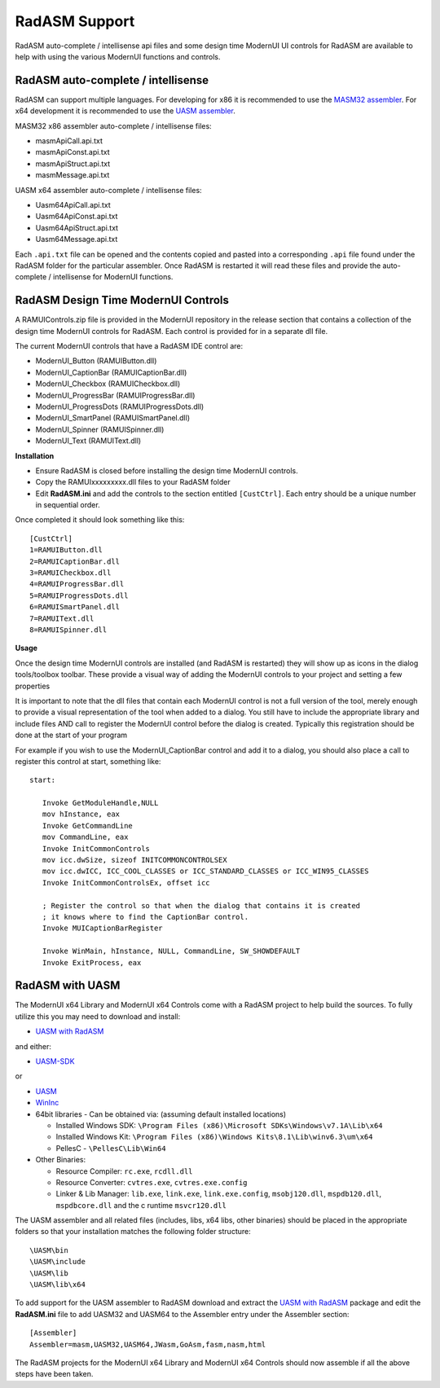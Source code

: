 ==============
RadASM Support
==============

RadASM auto-complete / intellisense api files and some design time ModernUI UI controls for RadASM are available to help with using the various ModernUI functions and controls.

-----------------------------------
RadASM auto-complete / intellisense
-----------------------------------

RadASM can support multiple languages. For developing for x86 it is recommended to use the `MASM32 assembler <http://www.masm32.com/download.htm>`_. For x64 development it is recommended to use the `UASM assembler <http://www.terraspace.co.uk/uasm.html>`_.

MASM32 x86 assembler auto-complete / intellisense files:

* masmApiCall.api.txt
* masmApiConst.api.txt
* masmApiStruct.api.txt
* masmMessage.api.txt

UASM x64 assembler auto-complete / intellisense files:

* Uasm64ApiCall.api.txt
* Uasm64ApiConst.api.txt
* Uasm64ApiStruct.api.txt
* Uasm64Message.api.txt

Each ``.api.txt`` file can be opened and the contents copied and pasted into a corresponding ``.api`` file found under the RadASM folder for the particular assembler. Once RadASM is restarted it will read these files and provide the auto-complete / intellisense for ModernUI functions.


------------------------------------
RadASM Design Time ModernUI Controls
------------------------------------

A RAMUIControls.zip file is provided in the ModernUI repository in the release section that contains a collection of the design time ModernUI controls for RadASM. Each control is provided for in a separate dll file.

The current ModernUI controls that have a RadASM IDE control are:

* ModernUI_Button (RAMUIButton.dll)
* ModernUI_CaptionBar (RAMUICaptionBar.dll)
* ModernUI_Checkbox (RAMUICheckbox.dll)
* ModernUI_ProgressBar (RAMUIProgressBar.dll)
* ModernUI_ProgressDots (RAMUIProgressDots.dll)
* ModernUI_SmartPanel (RAMUISmartPanel.dll)
* ModernUI_Spinner (RAMUISpinner.dll)
* ModernUI_Text (RAMUIText.dll)

**Installation**

* Ensure RadASM is closed before installing the design time ModernUI controls.
* Copy the RAMUIxxxxxxxxx.dll files to your RadASM folder
* Edit **RadASM.ini** and add the controls to the section entitled ``[CustCtrl]``. Each entry should be a unique number in sequential order.

Once completed it should look something like this:

::

   [CustCtrl]
   1=RAMUIButton.dll
   2=RAMUICaptionBar.dll
   3=RAMUICheckbox.dll
   4=RAMUIProgressBar.dll
   5=RAMUIProgressDots.dll
   6=RAMUISmartPanel.dll
   7=RAMUIText.dll
   8=RAMUISpinner.dll


**Usage**

Once the design time ModernUI controls are installed (and RadASM is restarted) they will show up as icons in the dialog tools/toolbox toolbar.
These provide a visual way of adding the ModernUI controls to your project and setting a few properties 

It is important to note that the dll files that contain each ModernUI control is not a full version of the tool, merely enough to provide a visual representation of the tool when added to a dialog. You still have to include the appropriate library and include files AND call to register the ModernUI control before the dialog is created. Typically this registration should be done at the start of your program

For example if you wish to use the ModernUI_CaptionBar control and add it to a dialog, you should also place a call to register this control at start, something like:

::

   start:
   
      Invoke GetModuleHandle,NULL
      mov hInstance, eax
      Invoke GetCommandLine
      mov CommandLine, eax
      Invoke InitCommonControls
      mov icc.dwSize, sizeof INITCOMMONCONTROLSEX
      mov icc.dwICC, ICC_COOL_CLASSES or ICC_STANDARD_CLASSES or ICC_WIN95_CLASSES
      Invoke InitCommonControlsEx, offset icc
      
      ; Register the control so that when the dialog that contains it is created
      ; it knows where to find the CaptionBar control.
      Invoke MUICaptionBarRegister
      
      Invoke WinMain, hInstance, NULL, CommandLine, SW_SHOWDEFAULT
      Invoke ExitProcess, eax



----------------
RadASM with UASM
----------------

The ModernUI x64 Library and ModernUI x64 Controls come with a RadASM project to help build the sources. To fully utilize this you may need to download and install:

* `UASM with RadASM <https://github.com/mrfearless/UASM-with-RadASM>`_

and either:

* `UASM-SDK <https://github.com/mrfearless/UASM-SDK>`_

or

* `UASM <http://www.terraspace.co.uk/uasm.html>`_
* `WinInc <http://www.terraspace.co.uk/WinInc209.zip>`_
* 64bit libraries - Can be obtained via: (assuming default installed locations)

  * Installed Windows SDK: ``\Program Files (x86)\Microsoft SDKs\Windows\v7.1A\Lib\x64``
  * Installed Windows Kit: ``\Program Files (x86)\Windows Kits\8.1\Lib\winv6.3\um\x64``
  * PellesC - ``\PellesC\Lib\Win64``
  
* Other Binaries: 

  * Resource Compiler: ``rc.exe``, ``rcdll.dll``
  * Resource Converter: ``cvtres.exe``, ``cvtres.exe.config``
  * Linker & Lib Manager: ``lib.exe``, ``link.exe``, ``link.exe.config``, ``msobj120.dll``, ``mspdb120.dll``, ``mspdbcore.dll`` and the c runtime ``msvcr120.dll``


The UASM assembler and all related files (includes, libs, x64 libs, other binaries) should be placed in the appropriate folders so that your installation matches the following folder structure:

::

   \UASM\bin
   \UASM\include
   \UASM\lib
   \UASM\lib\x64


To add support for the UASM assembler to RadASM download and extract the `UASM with RadASM <https://github.com/mrfearless/UASM-with-RadASM>`_ package and edit the **RadASM.ini** file to add UASM32 and UASM64 to the Assembler entry under the Assembler section:

::

   [Assembler]
   Assembler=masm,UASM32,UASM64,JWasm,GoAsm,fasm,nasm,html


The RadASM projects for the ModernUI x64 Library and ModernUI x64 Controls should now assemble if all the above steps have been taken.
